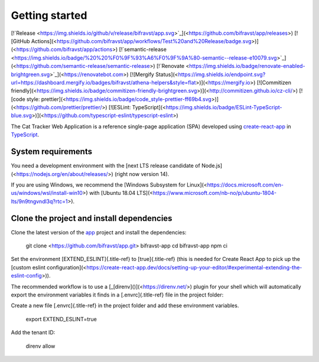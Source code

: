 ================================================================================
Getting started
================================================================================

\[!`Release <https://img.shields.io/github/v/release/bifravst/app.svg>`_\](<https://github.com/bifravst/app/releases>)
\[!\[GitHub
Actions\](<https://github.com/bifravst/app/workflows/Test%20and%20Release/badge.svg>)\](<https://github.com/bifravst/app/actions>)
\[!`semantic-release <https://img.shields.io/badge/%20%20%F0%9F%93%A6%F0%9F%9A%80-semantic--release-e10079.svg>`_\](<https://github.com/semantic-release/semantic-release>)
\[!`Renovate <https://img.shields.io/badge/renovate-enabled-brightgreen.svg>`_\](<https://renovatebot.com>)
\[!\[Mergify
Status\](<https://img.shields.io/endpoint.svg?url=https://dashboard.mergify.io/badges/bifravst/athena-helpers&style=flat>)\](<https://mergify.io>)
\[!\[Commitizen
friendly\](<https://img.shields.io/badge/commitizen-friendly-brightgreen.svg>)\](<http://commitizen.github.io/cz-cli/>)
\[!\[code style:
prettier\](<https://img.shields.io/badge/code_style-prettier-ff69b4.svg>)\](<https://github.com/prettier/prettier/>)
\[!\[ESLint:
TypeScript\](<https://img.shields.io/badge/ESLint-TypeScript-blue.svg>)\](<https://github.com/typescript-eslint/typescript-eslint>)

The Cat Tracker Web Application is a reference single-page application
(SPA) developed using
`create-react-app <https://github.com/facebook/create-react-app>`_ in
`TypeScript <https://www.typescriptlang.org/>`_.

System requirements
================================================================================

You need a development environment with the \[next LTS release candidate
of Node.js\](<https://nodejs.org/en/about/releases/>) (right now version
14).

If you are using Windows, we recommend the \[Windows Subsystem for
Linux\](<https://docs.microsoft.com/en-us/windows/wsl/install-win10>)
with \[Ubuntu 18.04
LTS\](<https://www.microsoft.com/nb-no/p/ubuntu-1804-lts/9n9tngvndl3q?rtc=1>).

Clone the project and install dependencies
================================================================================

Clone the latest version of the
`app <https://github.com/bifravst/app>`_ project and install the
dependencies:

    git clone <https://github.com/bifravst/app.git> bifravst-app cd
    bifravst-app npm ci

Set the environment [EXTEND_ESLINT]{.title-ref} to [true]{.title-ref}
(this is needed for Create React App to pick up the \[custom eslint
configuration\](<https://create-react-app.dev/docs/setting-up-your-editor/#experimental-extending-the-eslint-config>)).

The recommended workflow is to use a
\[\_[direnv]()\](<https://direnv.net/>) plugin for your shell which will
automatically export the environment variables it finds in a
[.envrc]{.title-ref} file in the project folder:

Create a new file [.envrc]{.title-ref} in the project folder and add
these environment variables.

    export EXTEND_ESLINT=true

Add the tenant ID:

    direnv allow
